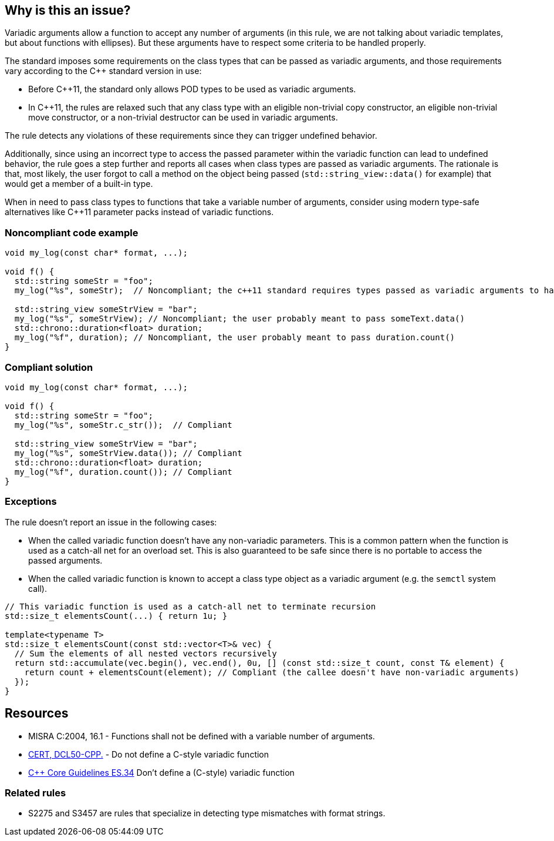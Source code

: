 == Why is this an issue?

Variadic arguments allow a function to accept any number of arguments (in this rule, we are not talking about variadic templates, but about functions with ellipses). But these arguments have to respect some criteria to be handled properly.

The standard imposes some requirements on the class types that can be passed as variadic arguments, and those requirements vary according to the C++ standard version in use:

* Before C++11, the standard only allows POD types to be used as variadic arguments.
* In C++11, the rules are relaxed such that any class type with an eligible non-trivial copy constructor, an eligible non-trivial move constructor, or a non-trivial destructor can be used in variadic arguments.

The rule detects any violations of these requirements since they can trigger undefined behavior.

Additionally, since using an incorrect type to access the passed parameter within the variadic function can lead to undefined behavior, the rule goes a step further and reports all cases when class types are passed as variadic arguments. The rationale is that, most likely, the user forgot to call a method on the object being passed (``std::string_view::data()`` for example) that would get a member of a built-in type.

When in need to pass class types to functions that take a variable number of arguments, consider using modern type-safe alternatives like C++11 parameter packs instead of variadic functions.

=== Noncompliant code example

[source,cpp]
----
void my_log(const char* format, ...);

void f() {
  std::string someStr = "foo";
  my_log("%s", someStr);  // Noncompliant; the c++11 standard requires types passed as variadic arguments to have a trivial copy constructor. The user probably meant to pass someStr.c_str() here

  std::string_view someStrView = "bar";
  my_log("%s", someStrView); // Noncompliant; the user probably meant to pass someText.data()
  std::chrono::duration<float> duration;
  my_log("%f", duration); // Noncompliant, the user probably meant to pass duration.count()
}
----


=== Compliant solution

[source,cpp]
----
void my_log(const char* format, ...);

void f() {
  std::string someStr = "foo";
  my_log("%s", someStr.c_str());  // Compliant

  std::string_view someStrView = "bar";
  my_log("%s", someStrView.data()); // Compliant
  std::chrono::duration<float> duration;
  my_log("%f", duration.count()); // Compliant
}
----

=== Exceptions

The rule doesn't report an issue in the following cases:

* When the called variadic function doesn't have any non-variadic parameters. This is a common pattern when the function is used as a catch-all net for an overload set. This is also guaranteed to be safe since there is no portable to access the passed arguments.
* When the called variadic function is known to accept a class type object as a variadic argument (e.g. the ``semctl`` system call).

[source,cpp]
----
// This variadic function is used as a catch-all net to terminate recursion
std::size_t elementsCount(...) { return 1u; }

template<typename T>
std::size_t elementsCount(const std::vector<T>& vec) {
  // Sum the elements of all nested vectors recursively
  return std::accumulate(vec.begin(), vec.end(), 0u, [] (const std::size_t count, const T& element) {
    return count + elementsCount(element); // Compliant (the callee doesn't have non-variadic arguments)
  });
}
----

== Resources

* MISRA C:2004, 16.1 - Functions shall not be defined with a variable number of arguments.
* https://wiki.sei.cmu.edu/confluence/x/5ns-BQ[CERT, DCL50-CPP.] - Do not define a C-style variadic function
* https://github.com/isocpp/CppCoreGuidelines/blob/036324/CppCoreGuidelines.md#-es34-dont-define-a-c-style-variadic-function[{cpp} Core Guidelines ES.34] Don't define a (C-style) variadic function

=== Related rules

* S2275 and S3457 are rules that specialize in detecting type mismatches with format strings.
